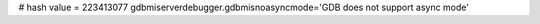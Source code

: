 
# hash value = 223413077
gdbmiserverdebugger.gdbmisnoasyncmode='GDB does not support async mode'

